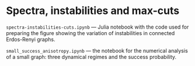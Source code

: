 * Spectra, instabilities and max-cuts

=spectra-instabilities-cuts.ipynb= --- Julia notebook with the code used for
preparing the figure showing the variation of instabilities in connected
Erdos-Renyi graphs.

=small_success_anisotropy.ipynb= --- the notebook for the numerical analysis of a
small graph: three dynamical regimes and the success probability. 

